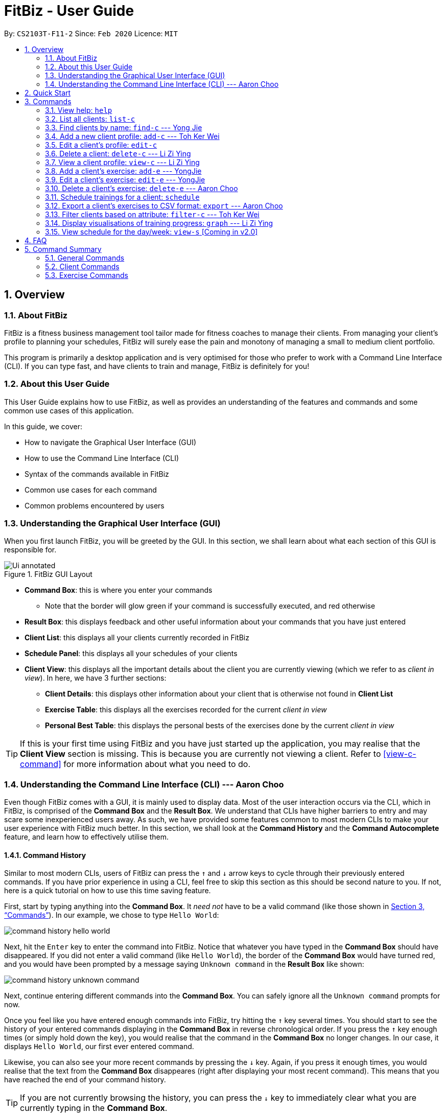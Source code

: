 = FitBiz - User Guide
:site-section: UserGuide
:toc:
:toc-title:
:toc-placement: preamble
:sectnums:
:imagesDir: images
:stylesDir: stylesheets
:xrefstyle: full
:experimental:
ifdef::env-github[]
:tip-caption: :bulb:
:note-caption: :information_source:
endif::[]
:repoURL: https://github.com/AY1920S2-CS2103T-F11-2/main

By: `CS2103T-F11-2` Since: `Feb 2020` Licence: `MIT`

[[overview]]
== Overview

=== About FitBiz

FitBiz is a fitness business management tool tailor made for fitness coaches to manage their clients. From managing your client's profile to planning your schedules, FitBiz will surely ease the pain and monotony of managing a small to medium client portfolio.

This program is primarily a desktop application and is very optimised for those who prefer to work with a Command Line Interface (CLI). If you can type fast, and have clients to train and manage, FitBiz is definitely for you!

=== About this User Guide

This User Guide explains how to use FitBiz, as well as provides an understanding of the features and commands and some common use cases of this application.

In this guide, we cover:

* How to navigate the Graphical User Interface (GUI)
* How to use the Command Line Interface (CLI)
* Syntax of the commands available in FitBiz
* Common use cases for each command
* Common problems encountered by users

[[understanding-the-gui]]
=== Understanding the Graphical User Interface (GUI)

When you first launch FitBiz, you will be greeted by the GUI. In this section, we shall learn about what each section of this GUI is responsible for.

// diagram for hello world command box
.FitBiz GUI Layout
image::Ui-annotated.png[]

* **Command Box**: this is where you enter your commands
** Note that the border will glow green if your command is successfully executed, and red otherwise
* **Result Box**: this displays feedback and other useful information about your commands that you have just entered
* **Client List**: this displays all your clients currently recorded in FitBiz
* **Schedule Panel**: this displays all your schedules of your clients
* **Client View**: this displays all the important details about the client you are currently viewing (which we refer to as _client in view_). In here, we have 3 further sections:
** **Client Details**: this displays other information about your client that is otherwise not found in **Client List**
** **Exercise Table**: this displays all the exercises recorded for the current _client in view_
** **Personal Best Table**: this displays the personal bests of the exercises done by the current _client in view_

[TIP]
If this is your first time using FitBiz and you have just started up the application, you may realise that the *Client View* section is missing. This is because you are currently not viewing a client. Refer to <<view-c-command>> for more information about what you need to do.

// tag::understanding-the-cli[]
[[understanding-the-cli]]
=== Understanding the Command Line Interface (CLI) --- Aaron Choo

Even though FitBiz comes with a GUI, it is mainly used to display data. Most of the user interaction occurs via the CLI, which in FitBiz, is comprised of the *Command Box* and the *Result Box*. We understand that CLIs have higher barriers to entry and may scare some inexperienced users away. As such, we have provided some features common to most modern CLIs to make your user experience with FitBiz much better. In this section, we shall look at the **Command History** and the **Command Autocomplete** feature, and learn how to effectively utilise them.

[[command-history]]
==== Command History

Similar to most modern CLIs, users of FitBiz can press the kbd:[&uarr;] and kbd:[&darr;] arrow keys to cycle through their previously entered commands. If you have prior experience in using a CLI, feel free to skip this section as this should be second nature to you. If not, here is a quick tutorial on how to use this time saving feature.

First, start by typing anything into the *Command Box*. It _need not_ have to be a valid command (like those shown in <<Commands>>). In our example, we chose to type `Hello World`:

// diagram for hello world command box
image::command-history-hello-world.png[]

Next, hit the kbd:[Enter] key to enter the command into FitBiz. Notice that whatever you have typed in the *Command Box* should have disappeared. If you did not enter a valid command (like `Hello World`), the border of the *Command Box* would have turned red, and you would have been prompted by a message saying `Unknown command` in the *Result Box* like shown:

// diagram for invalid command
image::command-history-unknown-command.png[]

Next, continue entering different commands into the *Command Box*. You can safely ignore all the `Unknown command` prompts for now.

Once you feel like you have entered enough commands into FitBiz, try hitting the kbd:[&uarr;] key several times. You should start to see the history of your entered commands displaying in the *Command Box* in reverse chronological order. If you press the kbd:[&uarr;] key enough times (or simply hold down the key), you would realise that the command in the *Command Box* no longer changes. In our case, it displays `Hello World`, our first ever entered command.

Likewise, you can also see your more recent commands by pressing the kbd:[&darr;] key. Again, if you press it enough times, you would realise that the text from the *Command Box* disappeares (right after displaying your most recent command). This means that you have reached the end of your command history.

[TIP]
If you are not currently browsing the history, you can press the kbd:[&darr;] key to immediately clear what you are currently typing in the *Command Box*.

[[command-autocomplete]]
==== Command Autocomplete

Again, similar to most modern CLIs, users of FitBiz can press the kbd:[Tab] key to autocomplete commands that they have partially typed. If the partially typed letters uniquely identifies a valid command in FitBiz (see <<Commands>>), the complete command will automatically appear in the *Command Box*. Otherwise, a list of all commands similar to the ambiguous letters will appear in the *Result Box*.

Also, we understand that some of FitBiz's commands may be particularly long and diffcult to remember. In order to remedy this, we have also provided *autocompletion of parameter prefixes* for some commands, as well as the *use of kbd:[Tab] to easily get to the next prefix*.

To see this feature in action, type `add-c` into the *Command Box* and press kbd:[Tab]:

image::autocomplete-1.png[]

Immediately, you should have noticed three things:

. All the parameter prefixes pertaining to the `add-c` command have been automatically completed for you
. Your caret is placed right after the `n/` for you to type your parameter
. The **Result Box** shows you the usage of the `add-c` command

Now, you can also press the kbd:[Tab] key repeatedly to go to the next parameter prefix, instead of wasting time using your mouse.

Note however, that there are some similar commands in FitBiz that have the same few starting letters. For example: both `add-c` and `add-e` starts with the letter "a". As such, hitting kbd:[Tab] when you have only typed `a` in the *Command Box* will not autocomplete either command (unfortunately, FitBiz cannot read your mind). However, you will find that the command will be completed up till `add-`, the point where `add-e` and `add-c` differs. The **Result Box** will also prompt you with the list of all similar commands found:

image::autocomplete-2.png[]

To autocomplete the parameter prefixes like in the first example above, you would just have to complete the command and press kbd:[Tab] once more.

[NOTE]
The autocompletion of the parameter prefixes are only for these commands: `add-c`, `add-e`, `filter-c`, `graph`, and `schedule`. Autocompletion of prefixes for edit commands are not included as we understand that most likely than not, users would only choose to edit one field at a time.

// end::understanding-the-cli[]

== Quick Start

. Ensure you have Java 11 or above installed in your Computer
. Download the latest `FitBiz.jar` link:{repoURL}/releases[here]
. Move the `FitBiz.jar` file to the folder you want to use as the home folder of this application (to reduce clutter, an empty folder is recommended as files will be generated)
. Double-click the file to start the app. The following GUI should appear in a few seconds:
+
image::Ui.png[]
. Type the command in the *Command Box* and press kbd:[Enter] to execute it
** For example, executing the `help` command will lead you to this page

====
* Refer to the <<understanding-the-gui, GUI>> and <<understanding-the-cli, CLI>> guides if you need help navigating this application
* Refer to <<Commands>> for the details and syntax of each command
====

== Commands

This section introduces the syntax and the usages of the commands available in FitBiz. In explaining the syntax, we will adhere to the following format:

* Words in `UPPER_SNAKE_CASE` are the parameters to be supplied by the user
** e.g. in `add-c n/NAME`, `NAME` is a parameter which can be used as `add-c n/John Doe`
* Items in square brackets are optional
** e.g. `n/NAME [t/TAG]` can be used as `n/John Doe t/friend` or as `n/John Doe`
* Items with `…` after them can be used multiple times including zero times
** e.g. `[t/TAG]…` can be used as (i.e. 0 times), `t/friend`, `t/friend t/family` etc.
* Parameters can be in any order
** e.g. if the command specifies `n/NAME p/PHONE_NUMBER`, `p/PHONE_NUMBER n/NAME` is also acceptable

=== View help: `help`

Entering `help` into FitBiz will bring you right here! 😬

=== List all clients: `list-c`

Shows all clients currently entered in this program.

* Note that this is the default view when you first launch FitBiz

Format: `list-c`

=== Find clients by name: `find-c` --- Yong Jie
`find-c` allows you to find clients with the names that are specified in your input. You might have many clients and finding a particular client by scrolling through the entire *Client List* might be troublesome and difficult. `find-c` is the command for you.

==== Parameters
This section acts as a summary of the important things to note when using `find-c` including their parameters.

Format: `find-c NAME`

[options='header']
[cols="15%,85%"]
|====================
| Parameters | Important points to note
| NAME |
* Substitute `NAME` with keywords you want to search with +

* You can use multiple keywords for `NAME`. +
e.g. You can enter `find-c bryan low`.

* The `NAME` keywords are case insensitive. +
e.g. Typing `find-c hans` will show clients even with the name `Hans`. +
For a better understanding, you can refer to the example section .

* The keywords used for `NAME` have to match at least one word in the name of the clients. +
e.g. Typing `find-c Bry` will not show clients with the name `Bryan`. +
For a detailed explanation, you can refer to the commons errors / problems section.

* Clients matching at least one `NAME` keyword will be returned and does not require all the words in their name to match. +
e.g. Typing `find-c Hans Bo` will show clients `Hans Gruber` and `Bo Yang` and not necessarily just client `Hans Bo`. +
For a detailed explanation, you can refer to the commons errors / problems section.
|====================

==== Example
Let's say that you want to find a client named "Bryan Low" in *Client List*. You can simply use the `find-c` command as shown.

. Type `find-c bryan` into *Command Box*, and press `Enter` to execute it.
+
image::ug-findcExamplePart1.png[]

. *Result Box* will display the message of the number of clients listed. In this case, there are 2 clients with "bryan" in their name.
+
image::ug-findcExamplePart2.png[]

. You can now see the clients with "bryan" in their names. As you can see, the name you use to search does not need to be case-senstive. The client that we are looking for "Bryan Low" is in *Client List*.
+
image::ug-findcExamplePart3.png[]

==== Common errors / problems
You might face some errors or difficulties when you `find-c`. In this section, you will be able to understand these errors and resolve them. You will also get a better understanding of the reply from the result box when using `find-c`.

===== Using incomplete names
You might wonder why `find-c` do not show the clients even though the client is clearly in your client list records. It might be possible that you have entered an incomplete name and does not match any word in the name of that client. The example below might help you understand better.

Example:
You want to find the client named "Bryan Low" in *Client List*. Below shows that "Bryan Low" indeed exists and is recorded.

image::ug-findcIncompleteNamePart1.png[]

Type `find-c bry` into *Command Box*, and press `Enter` to execute it.

image::ug-findcIncompleteNamePart2.png[]

You will obtain "0 clients listed!" in *Result Box*.

image::ug-findcIncompleteNamePart3.png[]

This is because the name that you have entered is incomplete and does not match any word in the name of any of the clients. To correct this, you have to enter `find-c bryan` as seen in the example.

===== Using multiple keywords for `NAME`

You might wonder why the application shows more clients than you intended. It might be possible that you have misunderstood how the `NAME` parameter gets the client you are finding. The application will show clients as long as one of the words of the client match a keyword you use for name. The example below might help you understand better.

Example:
You want to find the client named "Bryan Low" in *Client List*.

Type `find-c bryan low` in to *Command Box*, and press `Enter` to execute it.

image::ug-findcMultiplePart1.png[]

You will obtain clients which have `bryan` in their name or `low` in the name. In the case below, there are 3 clients. `Bryan Low`, `Bryan Tan` and `Alice Low`.

image::ug-findcMultiplePart2.png[]

You can try to enter keywords for `NAME` that are more specific to the client you are looking for. This will help to keep your search more scoped.

=== Add a new client profile: `add-c` --- Toh Ker Wei
After setting up the program, the first thing you might want to do is to add your client to FitBiz. You can do so by using the `add-c` command, followed by the details of your client.

==== Format

This section summarises the format and important information to note while using the `add-c` command.

Format: `add-c n/NAME p/PHONE_NUMBER e/EMAIL a/ADDRESS [g/GENDER] [b/BIRTHDAY] [h/HEIGHT] [cw/CURRENT_WEIGHT] [tw/TARGET_WEIGHT] [r/REMARK] [s/SPORT]… [t/TAG]…`

[options='header']
[cols= "15%,85%"]
|===
|Parameter | Important notes
|n/NAME| `NAME` is the name of the client you want to add and is compulsory. +

`NAME` is case insensitive. +
e.g `ray` will match `Ray` +

The order of the `NAME` matters. +
e.g `Hanson Ong` is not the same as `Ong Hanson`

|p/PHONE_NUMBER| `PHONE_NUMBER` is the phone number of the client you want to add and is compulsory. +

`PHONE_NUMBER` must be longer than 2 digits and contain numbers only. +
e.g. `94325321` or `933`

|e/EMAIL| `EMAIL` is the email of the client you want to add and is compulsory. +

`EMAIL` should be in the format local-part@domain. Local-part and domain can be any value. +
e.g. `rachelt@kmail.com` or `123@123.com`

|a/ADDRESS| `ADDRESS` is the address of the client you want to add and is compulsory. +

`ADDRESS` can be any value. +
e.g. `Maple Ave 123 - greenland sunshine's valley`

|[g/GENDER]| `GENDER` is gender of the client you want to add and is optional. +

`GENDER` is case insensitive and the following values are accepted: +
`male` or `m` for male +
`female` or `f` for female +
`others` or `o` for others

|[b/BIRTHDAY]| `BIRTHDAY` is the birthday of the client you want to add and is optional. +

`BIRTHDAY` should be in the format DD-MM-YYYY and must be before today's date and after 11th April 1900. +
e.g. `12-12-2019` or `04-04-1901`

|[h/HEIGHT]| `HEIGHT` is the height of the client you want to add and is optional. +

`HEIGHT` is in cm. +

`HEIGHT` must be non-negative and can either be a whole number with maximum 3 digits or a decimal with maximum of 2 decimal places. +
e.g. `164` or `180.12`

|[cw/CURRENT_WEIGHT]| `CURRENT_WEIGHT` is the current weight of the client you want to add and is optional. +

`CURRENT_WEIGHT` is in kg. +

`CURRENT_WEIGHT` must be non-negative and can either be a whole number with maximum 3 digits or a decimal with maximum of 2 decimal places. +
e.g. `75` or `60.50`

|[tw/TARGET_WEIGHT]| `TARGET_WEIGHT` is the is the target weight of the client you want to add and is optioanl. +

`TARGER_WEIGHT` is in kg. +

`TARGET_WEIGHT` must be non-negative. It can either be a whole number with maximum 3 digits or a decimal with maximum of 2 decimal places. +
e.g. `50` or `69.69`
|[r/REMARK]|`REMARK` is the remarks of the client you want to add and is optional. +

`REMARK` can be any value. +
e.g. `Need to eat 2800kcal everyday` or `severely overweight`

|[s/SPORT]| `SPORT` is the sports participated by the client you want to add and is optional. +

`SPORT` should contain letters, numbers or spaces only. +
e.g. `Ultimate frisbee` or `sumo wrestler`

|[t/TAG]| `TAG` is the tag given to the client you want to add and is optional. +
`TAG` should contain letters or numbers only.
e.g. `healthy` or `doing well`
|===

==== Example
Lets say you want to add a new client with the following details: +
Name: Amanda Low +
Phone number: 95436543 +
Email: AmandaLow@dmail.com +
Address: West Coast Grove 69 +
Birthday: 5 April 1990 +
Sport: Swimmer +
Tag: Vegetarian

. Type the command below into the command box.
+
* `add-c n/Amanda Low p/95436543 e/AmandaLow@dmail.com a/West Coast Grove 69 s/Swimmer t/Vegetarian`
+
image::AddExampleCommand.png[]
+
. Press enter to execute.
+
. After Amanda has been successfully added to the clients list, the result will be displayed as shown.

image::AddExampleSuccess.png[]

==== Common errors/ problems:
If you are facing errors or difficulty adding a client, you can refer to the common errors and problems listed below and resolve your error using the solution given.

. *Compulsory fields missing*
+
If you are adding a client and miss out any of the compulsory parameters. You will not be able to add the client.
+
For example, when you want to add a `Rachel Tan` into FitBiz but did not include the compulsory field `a/ADDRESS`
+
image::AddNoAddress.png[]
+
Afterpressing enter, the following error message will be shown.
+
image::AddNoAddressError.png[]
+
To solve this error, ensure that all compulsory parameters are included when adding a client. The compulsory parameters include: `n/NAME`, `p/PHONE`, `e/EMAIl` and `a/ADDRESS`. To continue with the same example, the command will now include Rachel's address.
+
image::AddWithAddressCommand.png[]
+
The result of successfully adding Rachel will show the following
+
image::AddAddressSuccess.png[]
+
. *Adding clients with the same phone number or email*

In FitBiz, you cannot add 2 clients with the either same phone number or email.

For example, you have client with the email `RachelTan@dmail.com` and you want to add another client with the same email.

image::AddSameEmailCommand.png[]

The following error message will be shown.

image::AddSameEmailError.png[]

To solve this issue, ensure that any new client you add does not have the same phone number or email as existing client.

=== Edit a client’s profile: `edit-c`

Edits the client’s cliental details by specifying the attribute and the new value.

Format: `edit-c INDEX [n/NAME] [p/PHONE] [e/EMAIL] [a/ADDRESS] [g/GENDER] [h/HEIGHT] [cw/CURRENT_WEIGHT] [tw/TARGET_WEIGHT] [r/REMARK] [s/SPORT]… [t/TAG]...`

* `INDEX` refers to the index number shown in the displayed client list
* `INDEX` must be a positive integer (ie. 1, 2, 3, ...)
* At least one of the optional fields must be provided
* When editing tags, the existing tags of the client will be removed i.e adding of tags is not cumulative
* You can remove all the client’s tags by typing `t/` without specifying any tags after it

Examples:

* `edit-c 1 n/Ming Liang a/60 a/male`
** Edits the name of the 1st client to Ming Liang, age to 60, and gender to male.

=== Delete a client: `delete-c` --- Li Zi Ying

You find that your client list contains a client who is no longer working with you and you would like to remove his details from your client list. `delete-c` allows you to delete the client at the specified index from your list of clients.

==== Parameters
This section acts as a summary of the important things to note when using `delete-c` including their parameters.

Format: `delete-c INDEX`

[options='header']
[cols="15%,85%"]
|====================
| Parameters | Important points to note
| INDEX |
`INDEX` refers to the index number shown in the displayed client list +

`INDEX` must be a positive integer (ie. 1, 2, 3, ...) +
|====================

==== Examples
Let’s say that you want to delete the client named "Alex Yeoh" in client list. You can simply use the `delete-c` command as shown.

. Type `delete-c 1` into the Command Box and press `Enter` to execute it.
+
image::ug-delete-1.png[]
. Result Box will display the message of the details of the deleted client. You can now see that the Client List no longer contains the deleted client.
+
image::ug-delete-2.png[]

==== Common errors/problems
You might face some errors or difficulties when you use `delete-c`. In this section, you will be able to understand these errors and resolve them.

===== No index specified
If you type in `delete-c` without specifying the `INDEX`, no client will be deleted and an error message will be shown.

image::ug-delete-3.png[]

This happens because there is no `INDEX` specified. To correct this, you have to enter a valid `INDEX` after `delete-c`.

===== Index out of range
If you key in an `INDEX` that is out of range, that is if there are only 4 clients in the list but you try to key in `delete-c 5`, no client will be deleted and an error message will be shown.

image::ug-delete-4.png[]

To correct this, you have to enter a valid `INDEX` that is not more than the number of clients in the client list.

=== View a client profile: `view-c` --- Li Zi Ying

You might want to view the complete information of a certain client in your client list. This complete information includes the client's full details, their exercise table and personal best table. `view-c INDEX` shows all available information of the client at the specified index.

==== Parameters
This section acts as a summary of the important things to note when using `view-c` including their parameters.

Format: `view-c INDEX`

[options='header']
[cols="15%,85%"]
|====================
| Parameters | Important points to note
| INDEX |
`INDEX` refers to the index number shown in the displayed client list +

`INDEX` must be a positive integer (ie. 1, 2, 3, ...) +

|====================

==== Examples

Let’s say that you want to view the details of the client named "Alex Yeoh" in client list. You can simply use the `view-c` command as shown.

. Type `view-c 1` into the Command Box and press `Enter` to execute it.
+
image::ug-view-1.png[]
+
. Result Box will display the message telling you the client currently in view. You can now see that the Client View is now populated with the client's details, the exercise table and the personal best table.
+
image::ug-view-2.png[]

==== Common errors/problems
You might face some errors or difficulties when you use `view-c`. In this section, you will be able to understand these errors and resolve them.

===== No index specified
If you type in `view-c` without specifying the `INDEX`, no client will be viewed and an error message will be shown.

image::ug-view-3.png[]

This happens because there is no `INDEX` specified. To correct this, you have to enter a valid `INDEX` after `view-c`.

===== Index out of range
If you key in an `INDEX` that is out of range, that is if there are only 5 clients in the list but you try to key in `view-c 10`, no client will be viewed and an error message will be shown.

image::ug-delete-4.png[]

To correct this, you have to enter a valid `INDEX` that is not more than the number of clients in the client list.

=== Add a client's exercise: `add-e`  --- YongJie
`add-e` allows you to record an exercise done by the client that you are currently viewing. You will be able to see the exercises recorded and their information in the *Exercise Table*.

==== Parameters
This section acts as a summary of the important things to note when using `add-e` including their parameters. The square bracket shows that it is optional and your command will still execute even if you do not enter them.

Format: `add-e n/EXERCISE_NAME d/DATE [ew/EXERCISE_WEIGHT] [reps/REPS] [sets/SETS]`

[options='header']
[cols="15%,85%"]
|====================
| Parameters | Important points to note
| n/NAME |
* Substitute `NAME` with the name of the exercise. +

* `n/NAME` is compulsory and you have to specify it. +

* `n/NAME` is case sensitive. +
e.g. An exercise named `pushup` will be considered to have a different name as an exercise named `Pushup`.

| d/DATE |
* Substitute `DATE` with the date of the exercise. +

* `d/DATE` is compulsory and you have to specify it. +

* `DATE` must be of the form `DD-MM-YYYY` (ie. 02-07-2020 for 2nd July 2020)

* The range of `DATE` is from one year before the current date to the current date (inclusive).

| [reps/REPS] |
* Substitute `REPS` with the reps of the exercise. +

* `reps/REPS` is optional.

* Range for `REPS` is 1-9999. +

| [sets/SETS] |
* Substitute `SETS` with the sets of the exercise. +

* `sets/SETS` is optional.

* Range for `SETS` is 1-9999. +

| [ew/WEIGHT] |
* Substitute `Weight` with the weight of the exercise. +

* `ew/WEIGHT` is optional.

* Range for `WEIGHT` is 1-9999. +
|====================

==== Example
Let's say that you want to add an exercise with the following details: +
[width="50%"]
|============
Name: Bench Press +
Date: 12-02-2020 +
Reps: 4 +
Weight: 100 +
Sets: 4 +
|============
You can use the `add-e` command to add the exercise as shown.

. View the client that you want to add the exercise to. For information on how to view the client, you can refer to the `view-c` section. For this example, we will add the exercise to the first client in the list, `Alex Yeoh`. After you entered `view-c 1`, you will see `Alex Yeoh` detailed information and a table of his recorded exercises.
+
image::ug-addeExamplePart1.png[]
. Now type the information of the exercise, matching each detail of the exercise to the parameter. In this case, you will have to type `add-e n/Bench press d/12-02-2020 reps/4 ew/100 sets/4` into *Command Box*. Press enter to execute it. To recap,
+
[width="50%"]
|============
The name of the exercise after `n/` +
The date of the exercise after `d/` +
The reps of the exercise after `reps/` +
The weight of the exercise after `ew/` +
The sets of the exercise after `sets/` +
|============
image::ug-addeExamplePart2.png[]
. After it has been successfully entered, *Result Box* will display the recorded exercise. You will also be able to see the recorded exercise in the *Exercise Table*.
+
image::ug-addeExamplePart3.png[]

==== Common errors / problems
You might face some errors or difficulties when you use `add-e`. In this section, you will be able to understand these errors and resolve them.

===== Duplicate exercises
You might wonder why the application shows you a duplicate exercise error when the details of the exercises you entered are different. It is likely that only the sets differ between the two exercises. The example below might help you understand better.

You might have the following exercise in *Exercise Table*.

image::ug-addeDuplicatePart1.png[]

If you were to enter `add-e n/Bench Press d/12-02-2020 reps/4 ew/100 sets/2` into *Command Box*, the only information that is different is the number of sets.

image::ug-addeDuplicatePart2.png[]

*Result Box* will show that you have a duplicate exercise.

image::ug-addeDuplicatePart3.png[]

To solve this, we suggest incrementing the sets of the existing exercise by using the `edit-e` command. This will help to keep your exercises consolidated and the table compact. For information on using `edit-e`, you may want to refer to the next section `Edit a client's exercise: edit-e`.

=== Edit a client's exercise: `edit-e` --- YongJie
`edits-e` allows edit an existing exercise done by the client that you are currently viewing. You will be able to see the updated exercise in *Exercise Table*.

==== Parameters
This section acts as a summary of the important things to note when using `edit-e` including their parameters. The square bracket shows that it is optional and your command will still execute even if you do not enter them. However, at least one of them have to be specified.

Format: `edit-e INDEX [n/EXERCISE_NAME] [d/DATE] [ew/EXERCISE_WEIGHT] [reps/REPS] [sets/SETS]`

[options='header']
[cols="15%,85%"]
|====================
| Parameters | Important points to note
| INDEX |
* Substitute `INDEX` with the index of the exercise shown on the table. +

* `INDEX` is compulsory and you have to specify it. +

| n/NAME |
* Substitute `NAME` with the name of the exercise. +

* `n/NAME` is optional. +

* `n/NAME` is case sensitive. +
e.g. An exercise named `pushup` will be considered to have a different name as an exercise named `Pushup`.

| d/DATE |
* Substitute `DATE` with the date of the exercise. +

* `d/DATE` is optional. +

* `DATE` must be of the form `DD-MM-YYYY` (ie. 02-07-2020 for 2nd July 2020) +

* The range of `DATE` is from one year before the current date to the current date (inclusive).

| [reps/REPS] |
* Substitute `REPS` with the reps of the exercise. +

* `reps/REPS` is optional.

* Range for `REPS` is 1-9999. +

| [sets/SETS] |
* Substitute `SETS` with the sets of the exercise. +

* `sets/SETS` is optional.

* Range for `SETS` is 1-9999. +

| [ew/WEIGHT] |
* Substitute `Weight` with the weight of the exercise. +

* `ew/WEIGHT` is optional.

* Range for `WEIGHT` is 1-9999. +
|====================
==== Example
Let's say that you want to edit an exercise done by the client you are currently viewing. The exercise that you want to edit is the one highlighted in the photo below.

image::ug-editeExamplePart1.png[]

The exercise, "Bench Press", currently is 4 reps and weight of 100. However, they might be entered wrongly and you want to change the values. You can use the `edit-e` command to edit the exercise as shown.

. Identify the index of the exercise in *Exercise Table*. From the photo above, the index is 2. Type `edit-e 2 reps/8 ew/50` into *Command Box*. Press enter to execute it. To recap,
+
[width="50%"]
|============
The reps of the exercise after `reps/` +
The weight of the exercise after `ew/` +
|============
image::ug-editeExamplePart2.png[]
. After it has been successfully entered, *Result Box* will display a success message that the exercise has been edited. You will also be able to see the edited exercise in *Exercise Table*.
+
image::ug-editeExamplePart3.png[]

==== Common errors / problems
You might face some errors or difficulties when you use `edit-e`. In this section, you will be able to understand these errors and resolve them.

===== Duplicate exercises
You might wonder why the application shows you a duplicate exercise error when you do not have a duplicate of the edited exercise. It is likely that only the sets differ between the two exercises. The example below might help you understand better.

You might have the following exercise in *Exercise Table*.

image::ug-editeDuplicatePart1.png[]

If you were to enter `edit-e 2 n/Bench Press d/12-02-2020 reps/4 ew/100 sets/2` into *Command Box*, the only information that is different is the number of sets.

image::ug-editeDuplicatePart2.png[]

*Result Box* will show that you have a duplicate exercise.

image::ug-editeDuplicatePart3.png[]

To solve this, we suggest you delete the exercise you want to edit and increment the sets of the existing exercise by using the `edit-e` command. This will help to keep your exercises consolidated and the table compact.

// tag::delete-e-command[]

=== Delete a client's exercise: `delete-e` --- Aaron Choo

`delete-e` allows you to delete a previously recorded exercise of the client currently in view.

*Format*: `delete-e INDEX`

[NOTE]
This command can only be used when you have a client in view; make sure you know how to view a client first. Refer to <<view-c-command>> for more information.

[WARNING]
Deleting an exercise from FitBiz is permanent and *cannot be undone*.

==== Parameters

[options='header']
[cols="15%,85%"]
|===
| Parameters | Important points to note
| `INDEX` | Substitute `INDEX` with the actual index of the exercise shown on the *Exercise Table*

Must be a positive integer (eg. 1, 2, 3, ...)
|===

==== Example

. First, ensure that you are currently viewing a client by using the `view-c` command:
+
image::delete-e-1.png[]
. Say for example that you want to delete the fifth exercise found on the **Exercise Table** (the one named "Bench Press" done on "07-04-2020"), simply enter `delete-e 5`:
+
image::delete-e-2.png[]
. After the command has been successfully executed, the specified exercise should have been deleted. Notice also, in the *Personal Best Table* that the personal best for "Bench Press" has also been automatically updated to reflect this change:
+
image::delete-e-3.png[]

==== Common errors/problems

If you find that you are unable to execute this command successfully, there are a few things you can check:

. Ensure that you are currently viewing a client using the `view-c` command. If you are indeed viewing a client, the *Client View* should not be empty.
. Ensure that you actually have exercises to delete and that the `INDEX` specified is correct. If the client does indeed have recorded exercises, the *Exercise Table* should not be empty.

// end::delete-e-command[]

=== Schedule trainings for a client: `schedule`

Assigns weekly schedule timings to a client. The schedule will be displayed on the right panel of FitBiz, with the timings as well as the client's name. This command can assign multiple schedules to a client at once, by adding more arguments following the command.

Format: `schedule INDEX day/DAY st/STARTTIME et/ENDTIME`

* `INDEX` refers to the index number shown on the displayed client list
* `INDEX` must be a positive integer(ie. 1, 2, 3, ...)
* `INDEX` must be for an existing client index number
* `DAY` must be any one of the following values:
** MON
** TUE
** WED
** THU
** FRI
** SAT
** SUN
* `DAY` is not case-sensitive

// tag::export-command[]
[[export-command]]
=== Export a client's exercises to CSV format: `export` --- Aaron Choo

`export` allows you to export your client's recorded exercises into a spreadsheet format which you can then easily save or share with your clients. Note that this will create a CSV file, which you can view and open in other applications like Microsoft Excel, or Google Sheets (as shown in the example later).

[NOTE]
This command can only be used when you have a client in view; make sure you know how to view a client first. Refer to <<view-c-command>> for more information.

==== Quick summary

* Only the exercises of the current client in view will be exported
* Exported files will be saved in the `/exports` directory
* The name of the exported file will be the client's name followed by the `.csv` file extension (eg. `Alex Yeoh.csv`)

==== Example

. First, ensure that you are currently viewing a client by using the `view-c` command:
+
image::export-1.png[]
. Now, if the client you are viewing currently has recorded exercises in the *Exercise Table*, simply execute the `export` command
. The exercises should have been successfully exported, if the following success message is shown:
+
image::export-2.png[]
. Now, simply use your favourite file explorer to locate the `exports` folder, which should be created in the same directory as `FitBiz.jar`. In the `exports` folder, you will then find your exported CSV file:
+
image::export-3.png[]
. If you have a spreadsheet software (like Microsoft Excel) installed on your computer, you can easily view the CSV file by launching it. In our example, we have https://support.google.com/docs/answer/40608?co=GENIE.Platform%3DDesktop&hl=en[imported it into Google Sheets] instead:
+
image::export-4.png[]

==== Common errors/problems

If you find that you are unable to execute this command successfully, there are a few things you can check:

. Ensure that you are currently viewing a client using the `view-c` command. If you are indeed viewing a client, the *Client View* should not be empty.
. Ensure that you actually do have exercises recorded for the client currently in view using the `add-e` command. If the client does indeed have recorded exercises, the *Exercise Table* should not be empty.

// end::export-command[]

=== Filter clients based on attribute: `filter-c` --- Toh Ker Wei

When you have many clients and want to filter the list of clients to view a specific group, you can use the command `filter-c` to filter clients based on their tags or their sports.

==== Format
Format: `filter-c [t/TAG]... [s/SPORT]...

[options='header']
[cols= "15%,85%"]
|===
|Parameter | Important notes
| `t/TAG` | `TAG` is the tag of the clients you want to match and list. +

`TAG` is case-insensitive. +
e.g. `healthy` will match `Healthy`

`TAG` should only contain letters or numbers. +
e.g. `monday` or `obese200kg`

|`s/SPORT` | `SPORT` is the sport of the clients you want to match and list. +

`SPORT` is case-insensitive. +
e.g.  `track and field` returns the same result as `Track And Field`

`SPORT` should only contain letters, numbers or spaces.
e.g. `sumo wrestling` or `100m sprint`

Order of words in `SPORT` does not matter
e.g. `track and field` returns the same result as `field and track`
|===

==== Example

Let's say you want to filter through your list of clients and only display those with the tag `healthy` and play the sport `badminton`.

. Type the command `filter-c t/healthy s/badminton` into the command box.
+
image::FilterExampleCommand.png[]
+
. Press enter to execute.
+
. The clients with the matching tag and sport will be displayed as shown.

image::FilterExampleSuccess.png[]

/ photo of listed clients

==== Common error/ problem
*Tags with spaces*

When you want to filter the clients list with multiple tags like `healthy` and `sporty`, you might enter the command shown below.

image::FilterTagCommand.png[]

You will then encounter the error `Tags names should be alphanumeric`.

image::FilterTagError.png[]

This error occurs because `TAG` only accepts letters and numbers but not spaces. To solve the problem, add an additional delimiter for each tag you want to specify. Note that sports does not require multiple delimiter.

image::FilterTagCorrectCommand.png[]

The list of successfully filter clients will then be displayed.

image::FilterTagSuccess.png[]

=== Display visualisations of training progress: `graph` --- Li Zi Ying

`graph` allows you to see a graphical visualisation of a client’s exercise progress within a specified timeframe, so that you can easily track your client's progress and improvement.

==== Parameters

This section acts as a summary of important things to note when using `graph` including their parameters.

Format: `n/EXERCISE_NAME a/Y_AXIS sd/START_DATE ed/END_DATE`

[options='header']
[cols="15%,85%"]
|====================
| Parameters | Important points to note
| n/EXERCISE_NAME |
Substitute `EXERCISE_NAME` with the name of the exercise. +

`n/EXERCISE_NAME` is compulsory and you have to specify it. +

`n/EXERCISE_NAME` is case sensitive. +
e.g. An exercise `pushup` will be considered to be different from the exercise `Pushup`.

| a/Y_AXIS |
Substitute `Y_AXIS` with the y-axis of your choice. +

`Y_AXIS` is compulsory and you have to specify it. +

`Y_AXIS` must either be `reps` or `weight` (case insensitive), allowing you to specify the exercise attribute you wish to focus on +
e.g. `Reps`, `weigHt` and `WEIGHT` will be valid inputs for `Y_AXIS`. +

| sd/START_DATE |
Substitute `START_DATE` with the start date of your graph. +

`sd/START_DATE` is compulsory and you have to specify it. +

`START_DATE` must be of the form `DD-MM-YYYY` (ie. 02-07-2020 for 2nd July 2020) +

The range of `START_DATE` is from one year before the current date to the current date (inclusive). +

`START_DATE` cannot be chronologically after `END_DATE` +

| ed/END_DATE |
Substitute `END_DATE` with the end date of your graph +

`ed/END_DATE` is compulsory and you have to specify it. +

`END_DATE` must be of the form `DD-MM-YYYY` (ie. 02-07-2020 for 2nd July 2020) +

The range of `END_DATE` is from one year before the current date to the current date (inclusive). +

`END_DATE` cannot be chronologically before `START_DATE` +
|====================

==== Example

Let's say that you wish to view the exercise graph of `Alex Yeoh` for the exercise `Sumo Deadlift` from the date `01-01-2020` to `13-04-2020` and you want to focus on the `weight` he lifted during the exercise.

You can use the `graph` command to view the graph of the exercise following the steps as shown:

. First view the client that you want to view the exercise graph of. For information on how to view the client, you can refer to the `view-c` section. For this example, we will view the graph of `Alex Yeoh`, who is the first client in the client list. After entering `view-c 1`, you will see the full detailed information and a table of recorded exercises of client `Alex Yeoh`.
+
image::ug-graph-1.png[]
. Next, simply type the graph command `graph n/Sumo Deadlift a/weight sd/01-01-2020 ed/13-04-2020` into the Command Box.
+
image::ug-graph-2.png[]
. The graph will appear separately in a window.
+
image::ug-graph-3.png[]
. You will see the Result Box informing you of the current graph displayed. Note that any changes made using `add-e, edit-e, delete-e` will not be reflected in the graph.
+
image::ug-graph-4.png[]

==== Common errors/problems
You might face some errors or difficulties when you use `graph`. In this section, you will be able to understand these errors and resolve them. You will also get a better understanding of the reply from the Result Box when using `graph`.

===== No exercise within stipulated timeframe
If you have keyed in the `graph` command in the correct format but the graph is not appearing, you might want to check the start and end dates in your command. In the example below, the exercise clearly exists in the exercise list, but not within the stipuated timeframe. Therefore the graph will not be displayed.

. The exercise `Sumo Deadlift` clearly exists in the exercise list. However, there are no records of `Sumo Deadlifts` from `01-01-2020` to `01-02-2020`.
+
image::ug-graph-5.png[]
. The graph will not appear and an error message will be shown.
+
image::ug-graph-6.png[]

To correct this, change the timeframe to one where there is at least one existing record of the specified exercise in the current exercise list.

===== No exercise for stipulated axis

If you have keyed in the `graph` command in the correct format but the graph is not appearing, you might want to check the y-axis in your command. In the example below, the exercise clearly exists in the exercise list, but there are no inputs for the stipulated y-axis. Therefore the graph will not be displayed.

. The exercise `Push Up` clearly exists in the given timeframe. However, there are no inputs for weight as seen in the exercise table.
+
image::ug-graph-7.png[]
. The graph will not appear and an error message will be shown.
+
image::ug-graph-8.png[]

To correct this, change the axis to one where there is at least one non-empty input of the  exercise in the current exercise list. You could also choose to view another exercise's graph instead.

===== Invalid time frame

If you have keyed in the `graph` command in the command box but the graph is not appearing, you might want to check the start and end dates. In the example below, the command format looks correct but the start date is later than the end date. This is not allowed and therefore the graph will not be displayed.

. The start date `01-04-2020` is chronologically later than the end date `01-02-2020`.
+
image::ug-graph-9.png[]
. The graph will not appear and an error message will be shown.
+
image::ug-graph-10.png[]

To correct this, the start date has to be earlier or the same as the end date.

=== View schedule for the day/week: `view-s` [Coming in v2.0]

Shows the schedule for today or the time specified.

Format: `view-s TYPE`

* `TYPE` must be either `today`, `week` or `month`

Examples:

* `view schedule today`
** Shows the schedule for today
* `view schedule week`
** Shows the schedule of the current week

== FAQ

*Q*: How do I transfer my data to another Computer? +
*A*: Install the app in the other computer and overwrite the empty data file it creates with the file that contains the data of your previous FitBiz folder.

== Command Summary

=== General Commands

[width="100%",cols="20%,<30%",options="header",]
|=======================================================================
|Command | Summary
|`export INDEX`| Exports client's training record to a CSV file.
|`help`| Shows all available commands and their description.
|`view-s TYPE`| Shows schedule for today or time specified.
|=======================================================================

=== Client Commands

[width="100%",cols="20%,<30%",options="header",]
|=======================================================================
|Command | Summary
|`add-c n/NAME p/PHONE_NUMBER e/EMAIL [t/TAG]…`| Adds a new client into FitBiz.
|`delete-c INDEX`| Deletes a client and its associated exercises.
|`edit-c INDEX [n/NAME] [p/PHONE] [e/EMAIL] [t/TAG]…​`| Edits an existing client.
|`filter-c [t/TAG]... [s/Sport]...`| Filters the list of clients based on specified tags or sports.
|`list-c`| Displays the list of clients in FitBiz.
|`view-c INDEX`| Displays detailed information of a client.
|`schedule INDEX [day/DAY] [st/STARTTIME] [et/ENDTIME]`| Assigns a schedule to a client.
|=======================================================================

=== Exercise Commands

[width="100%",cols="20%,<30%",options="header",]
|=======================================================================
|Command | Summary
|`add-e n/EXERCISE_NAME d/DATE ew/WEIGHT reps/REPS sets/SETS`| Adds a new exercise to a client.
|`delete-e INDEX`| Deletes an exercise in the exercise list of the client.
|`graph e/Push Ups`| Shows a graph of the exercise progress done by a client.
|=======================================================================
